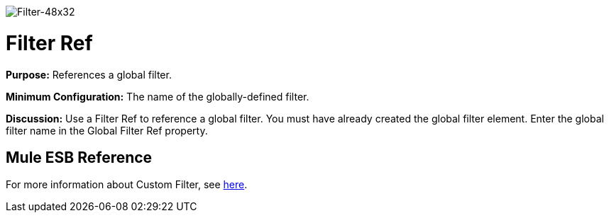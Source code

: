 image:Filter-48x32.png[Filter-48x32]

= Filter Ref

*Purpose:* References a global filter.

*Minimum Configuration:* The name of the globally-defined filter.

*Discussion:* Use a Filter Ref to reference a global filter. You must have already created the global filter element. Enter the global filter name in the Global Filter Ref property.

== Mule ESB Reference

For more information about Custom Filter, see link:/mule\-user\-guide/v/3\.4/filters-configuration-reference[here].
